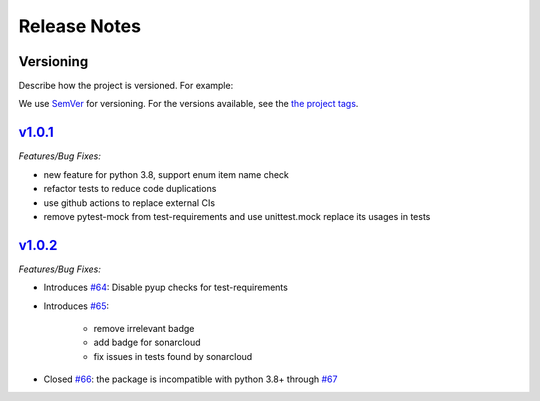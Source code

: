Release Notes
=============

Versioning
----------

Describe how the project is versioned. For example:

We use `SemVer <http://semver.org/>`_ for versioning. For the versions available, see the `the project tags <https://gitlab.com/your/project/tags>`_.

`v1.0.1 <https://github.com/KnightConan/named_enum/releases/tag/v1.0.1>`_
-------------------------------------------------------------------------

*Features/Bug Fixes:*

* new feature for python 3.8, support enum item name check
* refactor tests to reduce code duplications
* use github actions to replace external CIs
* remove pytest-mock from test-requirements and use unittest.mock replace its usages in tests

`v1.0.2 <https://github.com/KnightConan/named_enum/releases/tag/v1.0.2>`_
-------------------------------------------------------------------------

*Features/Bug Fixes:*

* Introduces `#64 <https://github.com/KnightConan/named_enum/pull/64>`_: Disable pyup checks for test-requirements
* Introduces `#65 <https://github.com/KnightConan/named_enum/pull/65>`_:

    * remove irrelevant badge
    * add badge for sonarcloud
    * fix issues in tests found by sonarcloud

* Closed `#66 <https://github.com/KnightConan/named_enum/issues/66>`_:  the package is incompatible with python 3.8+ through `#67 <https://github.com/KnightConan/named_enum/pull/67>`_
